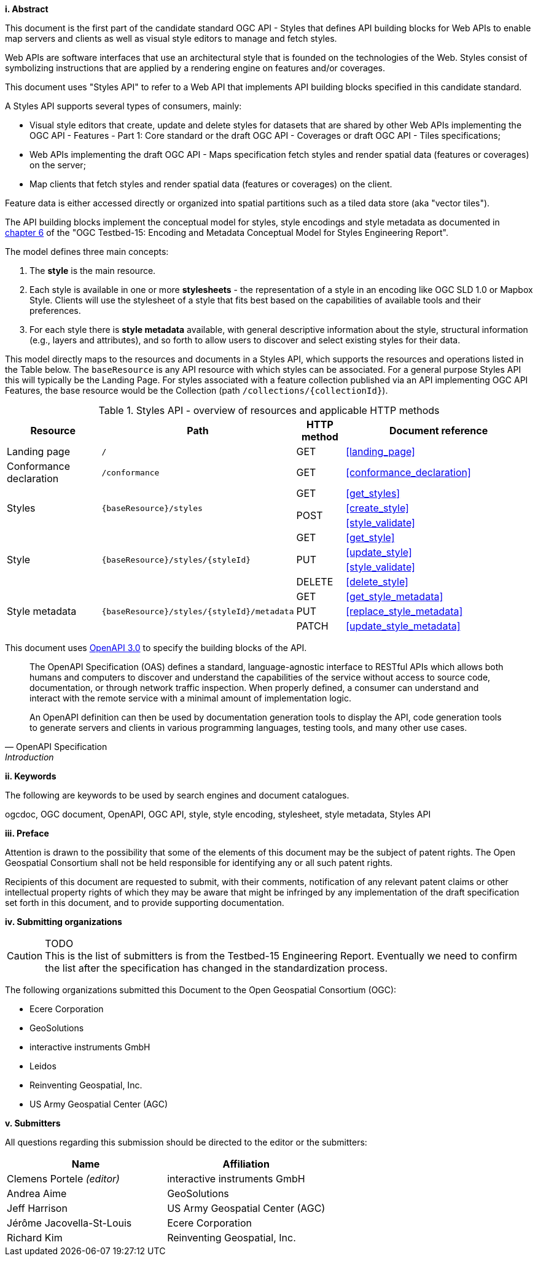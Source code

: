 [big]*i.     Abstract*

This document is the first part of the candidate standard OGC API - Styles that defines API building blocks for Web APIs to enable map servers and clients as well as visual style editors to manage and fetch styles.

Web APIs are software interfaces that use an architectural style that is founded on the technologies of the Web.
Styles consist of symbolizing instructions that are applied by a rendering engine on features and/or coverages.

This document uses "Styles API" to refer to a Web API that implements API building blocks specified in this candidate standard.

A Styles API supports several types of consumers, mainly:

* Visual style editors that create, update and delete styles for datasets that are shared by other Web APIs implementing the OGC API - Features - Part 1: Core standard or the draft OGC API - Coverages or draft OGC API - Tiles specifications;
* Web APIs implementing the draft OGC API - Maps specification fetch styles and render spatial data (features or coverages) on the server;
* Map clients that fetch styles and render spatial data (features or coverages) on the client.

Feature data is either accessed directly or organized into spatial partitions such as a tiled data store (aka "vector tiles").

The API building blocks implement the conceptual model for styles, style encodings and style metadata as documented
in link:http://docs.opengeospatial.org/per/19-023r1.html#Metadata[chapter 6] of the "OGC Testbed-15: Encoding and Metadata Conceptual Model for Styles Engineering Report".

The model defines three main concepts:

1. The **style** is the main resource.
2. Each style is available in one or more **stylesheets** - the representation of a
style in an encoding like OGC SLD 1.0 or Mapbox Style. Clients will use the
stylesheet of a style that fits best based on the capabilities of available tools
and their preferences.
3. For each style there is **style metadata** available, with general descriptive
information about the style, structural information (e.g., layers and attributes),
and so forth to allow users to discover and select existing styles for their data.

This model directly maps to the resources and documents in a Styles API,
which supports the resources and operations listed in the Table below.
The `baseResource` is any API resource with which styles can be associated.
For a general purpose Styles API this will typically be the Landing Page.
For styles associated with a feature collection published via an API implementing
OGC API Features, the base resource would be the Collection (path `/collections/{collectionId}`).

[#tldr1,reftext='{table-caption} {counter:table-num}']
.Styles API - overview of resources and applicable HTTP methods
[cols="20,30,10,40",options="header"]
!===
|Resource |Path |HTTP method |Document reference
|Landing page |`/` |GET |<<landing_page>>
|Conformance declaration |`/conformance` |GET |<<conformance_declaration>>
.3+|Styles .3+|`{baseResource}/styles` |GET |<<get_styles>>
.2+|POST |<<create_style>>
|<<style_validate>>
.4+|Style .4+|`{baseResource}/styles/{styleId}` |GET |<<get_style>>
.2+|PUT |<<update_style>>
|<<style_validate>>
|DELETE |<<delete_style>>
.3+|Style metadata .3+|`{baseResource}/styles/{styleId}/metadata` |GET |<<get_style_metadata>>
|PUT |<<replace_style_metadata>>
|PATCH |<<update_style_metadata>>
!===

////
|Resources |`/resources` |GET |<<get_resources>>
.3+|Resource .3+|`{baseResource}/resources/{resourceId}` |GET |<<get_resource>>
|PUT |<<update_resource>>
|DELETE |<<delete_resource>>
////

This document uses link:http://spec.openapis.org/oas/v3.0.2[OpenAPI 3.0]
to specify the building blocks of the API.

[quote, OpenAPI Specification, Introduction]
____
The OpenAPI Specification (OAS) defines a standard, language-agnostic interface to RESTful APIs which allows both humans and computers to discover and understand the capabilities of the service without access to source code, documentation, or through network traffic inspection. When properly defined, a consumer can understand and interact with the remote service with a minimal amount of implementation logic.

An OpenAPI definition can then be used by documentation generation tools to display the API, code generation tools to generate servers and clients in various programming languages, testing tools, and many other use cases.
____


[big]*ii.    Keywords*

The following are keywords to be used by search engines and document catalogues.

ogcdoc, OGC document, OpenAPI, OGC API, style, style encoding, stylesheet, style metadata, Styles API

[big]*iii.   Preface*

Attention is drawn to the possibility that some of the elements of this document may be the subject of patent rights. The Open Geospatial Consortium shall not be held responsible for identifying any or all such patent rights.

Recipients of this document are requested to submit, with their comments, notification of any relevant patent claims or other intellectual property rights of which they may be aware that might be infringed by any implementation of the draft specification set forth in this document, and to provide supporting documentation.

[big]*iv.    Submitting organizations*

CAUTION: TODO +
This is the list of submitters is from the Testbed-15 Engineering Report. Eventually we need to confirm the list after the specification has changed in the standardization process.

The following organizations submitted this Document to the Open Geospatial Consortium (OGC):

* Ecere Corporation
* GeoSolutions
* interactive instruments GmbH
* Leidos
* Reinventing Geospatial, Inc.
* US Army Geospatial Center (AGC)

[big]*v.     Submitters*

All questions regarding this submission should be directed to the editor or the submitters:

|===
|*Name* |*Affiliation*

|Clemens Portele _(editor)_ |interactive instruments GmbH
|Andrea Aime |GeoSolutions
|Jeff Harrison |US Army Geospatial Center (AGC)
|Jérôme Jacovella-St-Louis |Ecere Corporation
|Richard Kim |Reinventing Geospatial, Inc.
|===
